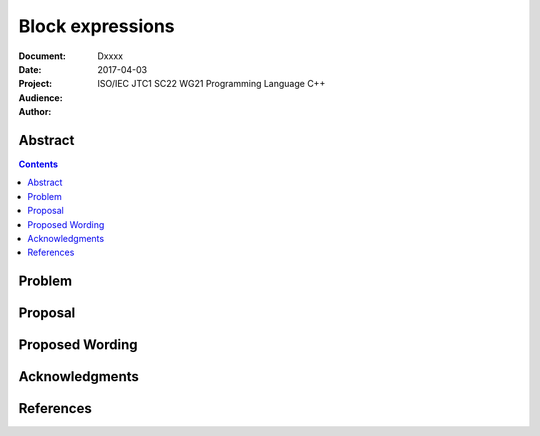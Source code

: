 ========================================================
  Block expressions
========================================================

:Document:  Dxxxx
:Date:      2017-04-03
:Project:   ISO/IEC JTC1 SC22 WG21 Programming Language C++
:Audience:
:Author:

.. raw:: html

  <style>
    html { color: black; background: white; }
    table.docinfo { margin: 2em 0; }
    .literal-block { background: #eee; border: 1px solid #ddd; padding: 0.5em; }
    .addition { color: #2c2; text-decoration: underline; }
    .removal { color: #e22; text-decoration: line-through; }
    .literal-block .literal-block { background: none; border: none; }
    .block-addition { background: #cfc; text-decoration: underline; }
  </style>

.. role:: add
    :class: addition

.. role:: del
    :class: removal

Abstract
========

.. contents::

Problem
=======

Proposal
========

Proposed Wording
================


Acknowledgments
===============


References
==========
